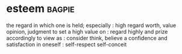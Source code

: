 * esteem :bagpie:
the regard in which one is held; especially : high regard
worth, value
opinion, judgment
to set a high value on : regard highly and prize accordingly
to view as : consider
think, believe
a confidence and satisfaction in oneself : self-respect
self-conceit

